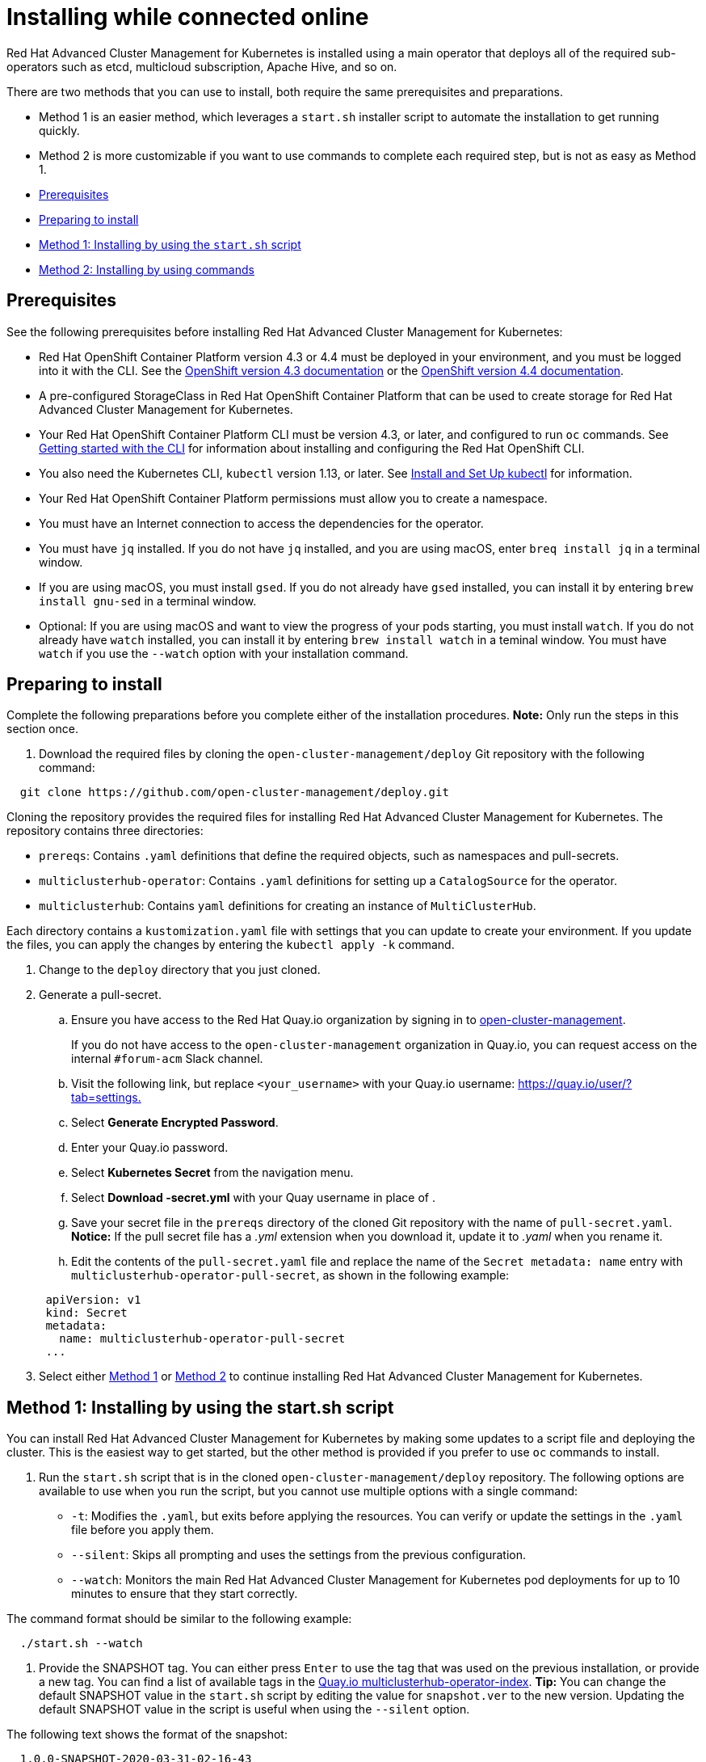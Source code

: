 [#installing-while-connected-online]
= Installing while connected online

Red Hat Advanced Cluster Management for Kubernetes is installed using a main operator that deploys all of the required sub-operators such as etcd, multicloud subscription, Apache Hive, and so on.

There are two methods that you can use to install, both require the same prerequisites and preparations.

* Method 1 is an easier method, which leverages a `start.sh` installer script to automate the installation to get running quickly.
* Method 2 is more customizable if you want to use commands to complete each required step, but is not as easy as Method 1.
* <<prerequisites,Prerequisites>>
* <<preparing-to-install,Preparing to install>>
* <<method-1-installing-by-using-the-startsh-script,Method 1: Installing by using the `start.sh` script>>
* <<method-2-installing-by-using-commands,Method 2: Installing by using commands>>

[#prerequisites]
== Prerequisites

See the following prerequisites before installing Red Hat Advanced Cluster Management for Kubernetes:

* Red Hat OpenShift Container Platform version 4.3 or 4.4 must be deployed in your environment, and you must be logged into it with the CLI.
See the https://docs.openshift.com/container-platform/4.3/welcome/index.html[OpenShift version 4.3 documentation] or the https://docs.openshift.com/container-platform/4.4/welcome/index.html[OpenShift version 4.4 documentation].
* A pre-configured StorageClass in Red Hat OpenShift Container Platform that can be used to create storage for Red Hat Advanced Cluster Management for Kubernetes.
* Your Red Hat OpenShift Container Platform CLI must be version 4.3, or later, and configured to run `oc` commands.
See https://docs.openshift.com/container-platform/4.3/cli_reference/openshift_cli/getting-started-cli.html[Getting started with the CLI] for information about installing and configuring the Red Hat OpenShift CLI.
* You also need the Kubernetes CLI, `kubectl` version 1.13, or later.
See https://kubernetes.io/docs/tasks/tools/install-kubectl/#install-kubectl-on-macos[Install and Set Up kubectl] for information.
* Your Red Hat OpenShift Container Platform permissions must allow you to create a namespace.
* You must have an Internet connection to access the dependencies for the operator.
* You must have `jq` installed.
If you do not have `jq` installed, and you are using macOS, enter `breq install jq` in a terminal window.
* If you are using macOS, you must install `gsed`.
If you do not already have `gsed` installed, you can install it by entering `brew install gnu-sed` in a terminal window.
* Optional: If you are using macOS and want to view the progress of your pods starting, you must install `watch`.
If you do not already have `watch` installed, you can install it by entering `brew install watch` in a teminal window.
You must have `watch` if you use the `--watch` option with your installation command.

[#preparing-to-install]
== Preparing to install

Complete the following preparations before you complete either of the installation procedures.
*Note:* Only run the steps in this section once.

. Download the required files by cloning the `open-cluster-management/deploy` Git repository with the following command:

----
  git clone https://github.com/open-cluster-management/deploy.git
----

Cloning the repository provides the required files for installing Red Hat Advanced Cluster Management for Kubernetes.
The repository contains three directories:

* `prereqs`: Contains `.yaml` definitions that define the required objects, such as namespaces and pull-secrets.
* `multiclusterhub-operator`: Contains `.yaml` definitions for setting up a `CatalogSource` for the operator.
* `multiclusterhub`: Contains `yaml` definitions for creating an instance of `MultiClusterHub`.

Each directory contains a `kustomization.yaml` file with settings that you can update to create your environment.
If you update the files, you can apply the changes by entering the `kubectl apply -k` command.

. Change to the `deploy` directory that you just cloned.
. Generate a pull-secret.
 .. Ensure you have access to the Red Hat Quay.io organization by signing in to https://quay.io/repository/open-cluster-management/multiclusterhub-operator-index?tab=tags[open-cluster-management].

+
If you do not have access to the `open-cluster-management` organization in Quay.io, you can request access on the internal `#forum-acm` Slack channel.
 .. Visit the following link, but replace `<your_username>` with your Quay.io username: https://quay.io/user/+++<your_username>+++?tab=settings.+++</your_username>+++
 .. Select *Generate Encrypted Password*.
 .. Enter your Quay.io password.
 .. Select *Kubernetes Secret* from the navigation menu.
 .. Select **Download +++<your_username>+++-secret.yml** with your Quay username in place of `+++<your_username>+++`.+++</your_username>++++++</your_username>+++
 .. Save your secret file in the `prereqs` directory of the cloned Git repository with the name of `pull-secret.yaml`.
*Notice:* If the pull secret file has a _.yml_ extension when you download it, update it to _.yaml_ when you rename it.
 .. Edit the contents of the `pull-secret.yaml` file and replace the name of the `Secret metadata: name` entry with `multiclusterhub-operator-pull-secret`, as shown in the following example:

+
----
 apiVersion: v1
 kind: Secret
 metadata:
   name: multiclusterhub-operator-pull-secret
 ...
----
. Select either <<method-1-installing-by-using-the-startsh-script,Method 1>> or <<method-2-installing-by-using-commands,Method 2>> to continue installing Red Hat Advanced Cluster Management for Kubernetes.

[#method-1-installing-by-using-the-start-sh-script]
== Method 1: Installing by using the start.sh script

You can install Red Hat Advanced Cluster Management for Kubernetes by making some updates to a script file and deploying the cluster.
This is the easiest way to get started, but the other method is provided if you prefer to use `oc` commands to install.

. Run the `start.sh` script that is in the cloned `open-cluster-management/deploy` repository.
The following options are available to use when you run the script, but you cannot use multiple options with a single command:

* `-t`: Modifies the `.yaml`, but exits before applying the resources.
You can verify or update the settings in the `.yaml` file before you apply them.
* `--silent`: Skips all prompting and uses the settings from the previous configuration.
* `--watch`: Monitors the main Red Hat Advanced Cluster Management for Kubernetes pod deployments for up to 10 minutes to ensure that they start correctly.

The command format should be similar to the following example:

----
  ./start.sh --watch
----

. Provide the SNAPSHOT tag.
You can either press `Enter` to use the tag that was used on the previous installation, or provide a new tag.
You can find a list of available tags in the https://quay.io/open-cluster-management/multiclusterhub-operator-index[Quay.io multiclusterhub-operator-index].
*Tip:* You can change the default SNAPSHOT value in the `start.sh` script by editing the value for `snapshot.ver` to the new version.
Updating the default SNAPSHOT value in the script is useful when using the `--silent` option.

The following text shows the format of the snapshot:

----
  1.0.0-SNAPSHOT-2020-03-31-02-16-43
----

*Remember:* If you enter a snapshot value, the value that you enter overwrites the existing default value and is stored as the default value for future installation attempts.
The last snapshot value that was entered is the default value.

. Enter the `watch oc -n open-cluster-management get pods` command to view the progress of the deployment of the `OCM`.
Depending on the option that you used when you ran the script, `OCM` is either deployed or deploying.
. When the deployment is complete, visit the `Open Cluster Management` URL that is provided in the `start.sh` script file.

NOTE: You can run this script multiple times, and it attempts to continue where it left off.
If you have a failure and have installed multiple times, run the `uninstall.sh` script to clean up the directories before you run the installation again.

. Follow the link that is included at the end of the installation output to your installed cluster.

[#method-2-installing-by-using-commands]
== Method 2: Installing by using commands

. Create the required objects by applying the `.yaml` definitions that are contained in the `deploy/prereqs` directory:

----
  kubectl apply --openapi-patch=true -k prereqs/
----

. Update the `kustomization.yaml` file that is in the `multiclusterhub-operator` directory so the `newTag` setting contains the tag for your snapshot.
You can find a snapshot tag by viewing the list of tags available in the https://quay.io/open-cluster-management/multiclusterhub-operator-index[Quay.io index].
You must use a tag that has the word SNAPSHOT in it, as shown in the following example:

----
  namespace: open-cluster-management

  images: # updates operator.yaml with the dev image
    - name: multiclusterhub-operator-index
      newName: quay.io/open-cluster-management/multiclusterhub-operator-index
      newTag: "SNAPSHOT-2020-03-31-02-16-43"
----

. Create the multiclusterhub-operator objects by applying the `.yaml` definitions in the `deploy/multiclusterhub-operator` directory.
Enter the following command:

----
  kubectl apply -k multiclusterhub-operator/
----

. Run the following command to determine whether the subscription is healthy:

----
  oc get subscription.operators.coreos.com multiclusterhub-operator-bundle --namespace open-cluster-management -o yaml
----

A healthy subscription returns a `true` status value for the `healthy` entry, as shown in the following example:

----
  ...
  status:
    catalogHealth:
    - catalogSourceRef:
        apiVersion: operators.coreos.com/v1alpha1
        kind: CatalogSource
        name: open-cluster-management
        namespace: open-cluster-management
        resourceVersion: "1123089"
        uid: f6da232b-e7c1-4fc6-958a-6fb1777e728c
      healthy: true
      ...
----

Continue with the next step when your subscription is healthy.

. Edit the `example-multiclusterhub-cr.yaml` file in the `mulitclusterhub` directory.
Set the `imageTagSuffix` to the snapshot value that you used in the `kustomization.yaml` file in the `multiclusterhub-operator` directory in step 2.
Remove the `VERSION 1.0.0-,` from the `newTag` value taken from the `kustomization.yaml` file.

The output should look similar to the following example:

----
  apiVersion: operators.open-cluster-management.io/v1alpha1
  kind: MultiClusterHub
  metadata:
    name: example-multiclusterhub
    namespace: open-cluster-management
  spec:
    version: latest
    imageRepository: "quay.io/open-cluster-management"
    imageTagSuffix: "SNAPSHOT-2020-03-31-02-16-43"
    imagePullPolicy: Always
    imagePullSecret: multiclusterhub-operator-pull-secret
    foundation:
      apiserver:
        configuration:
          http2-max-streams-per-connection: "1000"
        replicas: 1
        apiserverSecret: "mcm-apiserver-self-signed-secrets"
        klusterletSecret: "mcm-klusterlet-self-signed-secrets"
      controller:
        configuration:
          enable-rbac: "true"
          enable-service-registry: "true"
        replicas: 1
    mongo:
      endpoints: mongo-0.mongo.open-cluster-management
      replicaSet: rs0
    hive:
      additionalCertificateAuthorities:
        - name: letsencrypt-ca
      managedDomains:
        - s1.openshiftapps.com
      globalPullSecret:
        name: private-secret
      failedProvisionConfig:
        skipGatherLogs: true
----

. Create the `example-multiclusterhub` objects by applying the `.yaml` definitions that are contained in the `deploy/multiclusterhub` directory:

----
  kubectl apply -k multiclusterhub/
----

. Verify that your installation is successful and access your URL by running the following command, where `namespace-from-install` is the namespace where you installed the product:

----
  oc get routes -n <namespace-from-install>
----

See the following example command:

----
  oc get routes -n <open-cluster-management>
----

. Find the `multicloud-console` name and the `Host/Port` columns to get your URL.
See the following example:

----
  https://multicloud-console.apps.<HOST/PORT>
----
